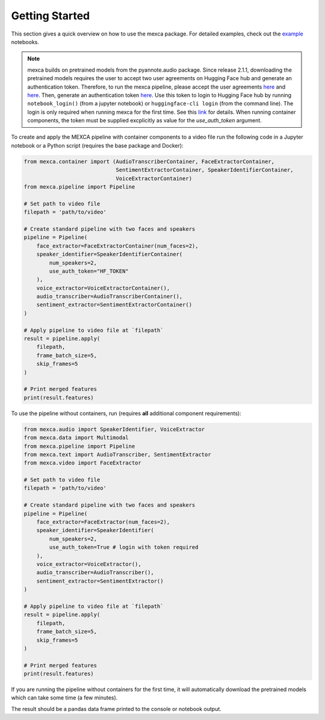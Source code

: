 Getting Started
===============

This section gives a quick overview on how to use the mexca package. For detailed examples, check out the `example <https://github.com/mexca/mexca/tree/main/examples>`_ notebooks.


.. note::
    mexca builds on pretrained models from the pyannote.audio package. Since release 2.1.1, downloading the pretrained models requires the user to accept two user agreements
    on Hugging Face hub and generate an authentication token. Therefore, to run the mexca pipeline, please accept the user agreements `here <https://huggingface.co/pyannote/speaker-diarization>`_
    and `here <https://huggingface.co/pyannote/segmentation>`_. Then, generate an authentication token `here <https://huggingface.co/settings/tokens>`_.
    Use this token to login to Hugging Face hub by running ``notebook_login()`` (from a jupyter notebook) or ``huggingface-cli login`` (from the command line). 
    The login is only required when running mexca for the first time. See this `link <https://huggingface.co/docs/hub/models-adding-libraries>`_ for details. 
    When running container components, the token must be supplied excplicitly as value for the `use_auth_token` argument.

To create and apply the MEXCA pipeline with container components to a video file run the following code in a Jupyter notebook or a Python script (requires the base package and Docker):

.. code-block:: python
    
    from mexca.container import (AudioTranscriberContainer, FaceExtractorContainer,
                                 SentimentExtractorContainer, SpeakerIdentifierContainer, 
                                 VoiceExtractorContainer)
    from mexca.pipeline import Pipeline

    # Set path to video file
    filepath = 'path/to/video'

    # Create standard pipeline with two faces and speakers
    pipeline = Pipeline(
        face_extractor=FaceExtractorContainer(num_faces=2),
        speaker_identifier=SpeakerIdentifierContainer(
            num_speakers=2,
            use_auth_token="HF_TOKEN"
        ),
        voice_extractor=VoiceExtractorContainer(),
        audio_transcriber=AudioTranscriberContainer(),
        sentiment_extractor=SentimentExtractorContainer()
    )

    # Apply pipeline to video file at `filepath`
    result = pipeline.apply(
        filepath,
        frame_batch_size=5,
        skip_frames=5
    )

    # Print merged features
    print(result.features)


To use the pipeline without containers, run (requires **all** additional component requirements):

.. code-block:: python

    from mexca.audio import SpeakerIdentifier, VoiceExtractor
    from mexca.data import Multimodal
    from mexca.pipeline import Pipeline
    from mexca.text import AudioTranscriber, SentimentExtractor
    from mexca.video import FaceExtractor

    # Set path to video file
    filepath = 'path/to/video'

    # Create standard pipeline with two faces and speakers
    pipeline = Pipeline(
        face_extractor=FaceExtractor(num_faces=2),
        speaker_identifier=SpeakerIdentifier(
            num_speakers=2,
            use_auth_token=True # login with token required
        ),
        voice_extractor=VoiceExtractor(),
        audio_transcriber=AudioTranscriber(),
        sentiment_extractor=SentimentExtractor()
    )

    # Apply pipeline to video file at `filepath`
    result = pipeline.apply(
        filepath,
        frame_batch_size=5,
        skip_frames=5
    )

    # Print merged features
    print(result.features)

If you are running the pipeline without containers for the first time, it will automatically download the
pretrained models which can take some time (a few minutes).

The result should be a pandas data frame printed to the console or notebook output.

